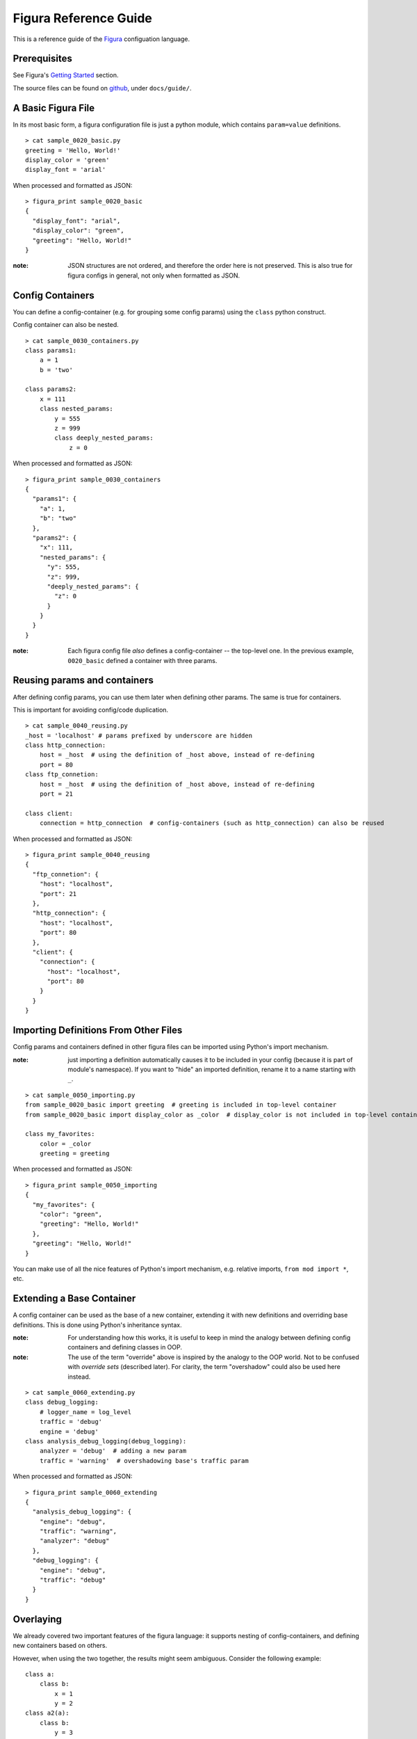 ========================
Figura Reference Guide
========================

This is a reference guide of the `Figura`_ configuation language.

.. _Figura: index.html






Prerequisites
================

See Figura's `Getting Started <index.html#getting-started>`_ section.

The source files can be found on `github`_, under ``docs/guide/``.

.. _github: https://github.com/shx2/figura.git





A Basic Figura File
================================

In its most basic form, a figura configuration file is just a python module, which contains
``param=value`` definitions.


::

    > cat sample_0020_basic.py
    greeting = 'Hello, World!'
    display_color = 'green'
    display_font = 'arial'

When processed and formatted as JSON::

    > figura_print sample_0020_basic
    {
      "display_font": "arial", 
      "display_color": "green", 
      "greeting": "Hello, World!"
    }

:note: JSON structures are not ordered, and therefore the order here is not preserved. This is
    also true for figura configs in general, not only when formatted as JSON.




Config Containers
================================

You can define a config-container (e.g. for grouping some config params) using the ``class`` python construct.

Config container can also be nested.


::

    > cat sample_0030_containers.py
    class params1:
        a = 1
        b = 'two'
    
    class params2:
        x = 111
        class nested_params:
            y = 555
            z = 999
            class deeply_nested_params:
                z = 0

When processed and formatted as JSON::

    > figura_print sample_0030_containers
    {
      "params1": {
        "a": 1, 
        "b": "two"
      }, 
      "params2": {
        "x": 111, 
        "nested_params": {
          "y": 555, 
          "z": 999, 
          "deeply_nested_params": {
            "z": 0
          }
        }
      }
    }

:note: Each figura config file *also* defines a config-container -- the top-level one.
    In the previous example, ``0020_basic`` defined a container with three params.





Reusing params and containers
================================

After defining config params, you can use them later when defining other params. The same is true for containers.

This is important for avoiding config/code duplication.


::

    > cat sample_0040_reusing.py
    _host = 'localhost' # params prefixed by underscore are hidden
    class http_connection:
        host = _host  # using the definition of _host above, instead of re-defining
        port = 80
    class ftp_connetion:
        host = _host  # using the definition of _host above, instead of re-defining
        port = 21
    
    class client:
        connection = http_connection  # config-containers (such as http_connection) can also be reused

When processed and formatted as JSON::

    > figura_print sample_0040_reusing
    {
      "ftp_connetion": {
        "host": "localhost", 
        "port": 21
      }, 
      "http_connection": {
        "host": "localhost", 
        "port": 80
      }, 
      "client": {
        "connection": {
          "host": "localhost", 
          "port": 80
        }
      }
    }




Importing Definitions From Other Files
================================================

Config params and containers defined in other figura files can be imported using Python's import mechanism.

:note: just importing a definition automatically causes it to be included in your config (because it is part of module's
    namespace). If you want to "hide" an imported definition, rename it to a name starting with ``_``.


::

    > cat sample_0050_importing.py
    from sample_0020_basic import greeting  # greeting is included in top-level container
    from sample_0020_basic import display_color as _color  # display_color is not included in top-level container
    
    class my_favorites:
        color = _color
        greeting = greeting

When processed and formatted as JSON::

    > figura_print sample_0050_importing
    {
      "my_favorites": {
        "color": "green", 
        "greeting": "Hello, World!"
      }, 
      "greeting": "Hello, World!"
    }

You can make use of all the nice features of Python's import mechanism, e.g. relative imports, ``from mod import *``, etc.




Extending a Base Container
================================

A config container can be used as the base of a new container, extending it with new definitions and overriding base definitions.
This is done using Python's inheritance syntax.

:note: For understanding how this works, it is useful to keep in mind the analogy between defining config containers and defining
    classes in OOP.

:note: The use of the term "override" above is inspired by the analogy to the OOP world. Not to be confused with *override sets*
    (described later). For clarity, the term "overshadow" could also be used here instead.



::

    > cat sample_0060_extending.py
    class debug_logging:
        # logger_name = log_level
        traffic = 'debug'
        engine = 'debug'
    class analysis_debug_logging(debug_logging):
        analyzer = 'debug'  # adding a new param
        traffic = 'warning'  # overshadowing base's traffic param

When processed and formatted as JSON::

    > figura_print sample_0060_extending
    {
      "analysis_debug_logging": {
        "engine": "debug", 
        "traffic": "warning", 
        "analyzer": "debug"
      }, 
      "debug_logging": {
        "engine": "debug", 
        "traffic": "debug"
      }
    }




Overlaying
================

We already covered two important features of the figura language: it supports nesting of config-containers, and 
defining new containers based on others.

However, when using the two together, the results might seem ambiguous. Consider the following example::

    class a:
        class b:
            x = 1
            y = 2
    class a2(a):
        class b:
            y = 3
            
In theory, this could mean two different thing:

1. ``a2.b`` *overshadows* ``a.b``, resulting with: ``a2.b = { 'y': 3 }``
2. ``a2.b`` *overlays* ``a.b``, resulting with: ``a2.b = { 'y': 3, 'x': 1 }``

The notion of *overlay* can be thought of as ``a2.b`` being a transparent layer overlayed upon ``a.b``, not overshadowing
its contents.

When working with configuration files, it is almost always the case that overlaying is desired, and for this reason
Figura treats such cases as overlays.

:note: This is one case where the analogy with OOP breaks. In pure Python, for example, the example above would be
    interpreted as "overshadow": class ``a2`` extends class `a`, therefore when we define `b` inside ``a2``, it *overrides* (meaning
    *overshadows*) ``a.b``.


::

    > cat sample_0070_overlaying.py
    class a:
        class b:
            x = 1
            y = 2
    
    class a2(a):
        class b:  # overlaying a.b -- will include x=1
            y = 3

When processed and formatted as JSON::

    > figura_print sample_0070_overlaying
    {
      "a": {
        "b": {
          "y": 2, 
          "x": 1
        }
      }, 
      "a2": {
        "b": {
          "y": 3, 
          "x": 1
        }
      }
    }




Overshadowing instead of Overlaying
-------------------------------------

For choosing the overshadow semantics over overlay, use the ``__opaque__=True`` metadata directive.


::

    > cat sample_0075_opaque.py
    class a:
        class b:
            x = 1
            y = 2
    
    class a2(a):
        class b:  # overshadowing, will not include any params from a.b
            __opaque__ = True
            y = 3

When processed and formatted as JSON::

    > figura_print sample_0075_opaque
    {
      "a": {
        "b": {
          "y": 2, 
          "x": 1
        }
      }, 
      "a2": {
        "b": {
          "y": 3
        }
      }
    }




Override Sets
=================

Figura supports a special type of config containers: override sets. Override sets are config containers
which do not stand by themselves, but are meant to be applied to other config containers, overriding
some of their values (think: patches).

Override sets are defined using the ``__override__=True`` metadata directive.  This definition propagates
down to nested containers.

As with extending containers, overriding deep values is done using deep override sets, reflecting the same
structure. Here too, nested containers are interpreted as overlays (not overshadows).

An override set ISA config container, thus it is just as flexible: you can define it by extending a base
override set, you can import it from another module, you can apply another override set to it, etc.


::

    > cat sample_0080_overrides.py
    __override__ = True
    class my_favorites:  # can be applied to: sample_0050_importing
        color = 'red'  # I don't know what they like, but I love red
        pet = 'dog'  # they don't like pets, but I *do* have a favorite

When applied to ``sample_0050_importing``::

    > figura_print sample_0050_importing sample_0080_overrides
    {
      "my_favorites": {
        "color": "red", 
        "pet": "dog", 
        "greeting": "Hello, World!"
      }, 
      "greeting": "Hello, World!"
    }

:note: When given multiple arguments, ``figura_print`` interprets all arguments which come after the first
    as override sets to be applied to the first. It is therefore useful for flexibly constructing configs, by
    combining the main config with one or more override sets. Here, we make use of this flexibility.





Overshadowing Overrides
-------------------------------------

Similarly to extending configs, when overriding configs, override sets are treated as overlaying.

In cases where you want to *replace* (overshadow) a config container instead of overlaying it, use
the ``__opaque_override__=True`` metadata directive.


::

    > cat sample_0083_opaqueoverrides.py
    __override__ = True
    class my_favorites:  # can be applied to: sample_0050_importing
        __opaque_override__ = True  # I don't like anything else which might be included in overridee
        color = 'red'  # I don't know what they like, but I love red
        pet = 'dog'  # they don't like pets, but I *do* have a favorite

When applied to ``sample_0050_importing``, ``my_favorites.greeting`` is excluded::

    > figura_print sample_0050_importing sample_0083_opaqueoverrides
    {
      "my_favorites": {
        "color": "red", 
        "pet": "dog"
      }, 
      "greeting": "Hello, World!"
    }

:note: ``figura_print`` supports taking ``--override`` cli option, which demostrate how flat override sets are useful.





Flat Override Sets
---------------------

There is a special "flat" form for defining override sets.

Using this form, you specify a line for each param to override (no nesting structure), and going down the
nesting levels is indicated using a ``.``-delimiter.

This special form is supported because it is often useful, when running a program from command line, to
pass config-overrides as command line options.

In general, you should prefer the standard form over the flat form, because it is much more flexible (e.g.
it is not always possible to extend a flat override set using inheritance).


An example of applying overrides, passed from command line, to ``sample_0030_containers``::

    > figura_print sample_0030_containers --override params2.x=A_NEW_VALUE1 --override params2.nested_params.z=A_NEW_VALUE2
    {
      "params1": {
        "a": 1, 
        "b": "two"
      }, 
      "params2": {
        "x": "A_NEW_VALUE1", 
        "nested_params": {
          "y": 555, 
          "z": "A_NEW_VALUE2", 
          "deeply_nested_params": {
            "z": 0
          }
        }
      }
    }

:note: ``figura_print`` supports taking ``--override`` cli option. We used this option here to demostrate how
    flat override sets are useful.

:note: The figura Python package come with useful tools for scripts to support taking config overrides
    as command line options. Check out the `figura.cli <#module-figura.cli>`_ module.

:note: When passing overrides from command line, the values are always represented as strings.

:note: If you want to define a flat override set in a figura file, using the ``.``-delimiter will not work.
    For such cases, use the alternative ``__`` (double underscore) delimiter::
    
        class overrides:
            a__b__c = 42  # same meaning as: a.b.c = 42

    




Paths to Config Files
=========================

In most cases, the path you provide to indicate which config file to read is the Pythoh-import path.
E.g., reading config from path ``<<X>>`` roughly translates to the python statement ``import <<X>>``.

However, figura supports dealing with "deep" paths which go inside the config file.


Here we access a nested container::

    > figura_print sample_0030_containers.params2.nested_params
    {
      "y": 555, 
      "z": 999, 
      "deeply_nested_params": {
        "z": 0
      }
    }

It also works with a "leaf" value::

    > figura_print sample_0030_containers.params1.b
    two




Entry Points
=========================

There can be cases where you'd want to define config params at the top-level of
your config file (so that your program can access the values without extra nesting levels),
but at the same time to be able to use it as a base container elsewhere (e.g. to extend it
in another config file).

Use the ``__entry_point__`` directive for this.


::

    > cat sample_0100_entry.py
    class level_to_skip:
        top_level_param = 'unnested'
        
    __entry_point__ = level_to_skip
    
    # can also be specified by name, like:
    #__entry_point__ = 'level_to_skip'

When processed and formatted as JSON::

    > figura_print sample_0100_entry
    {
      "top_level_param": "unnested"
    }

:See also: There is a section in `the tutorial <tutorial.html#reorganizing-files>`_ which demostrates how this can be useful.





Other
=================





Private Variables
------------------

Params prefixed with ``_`` (underscore) are considered "private" or "hidden", and will not be included
in the resulting config container.


::

    > cat sample_0910_hidden.py
    from sample_0020_basic import greeting as _hidden_greeting
    random_greeting = _hidden_greeting
    _my_private_greeting = 'yo'
    my_public_greeting = 'hey'

When processed and formatted as JSON::

    > figura_print sample_0910_hidden
    {
      "random_greeting": "Hello, World!", 
      "my_public_greeting": "hey"
    }




Python Syntax
---------------

The fact that figura config files are valid Python files also means their syntax is as rich as Python's.

The Python syntax can be leveraged for making the config files more readable and manageable. E.g., by
using comments, docstrings, imports, expressions and arithmetics.





Expressions and Arithmetics
-------------------------------



::

    > cat sample_0930_arithmetics.py
    # Say we want to poll A every X seconds, B every 2*X seconds, and C
    # every 8*X seconds.
    # We sometimes change X, and rarely change the ratios between A, B, and C.
    # Written this way, when we want to change X, we only need to change the value
    # of _basic_polling_interval_seconds.
    # The rules about the default ratios are encoded here and not in the code
    # dealing with params, thus keeping it simple.
    _basic_polling_interval_seconds = 5 * 60  # every 5 minutes (more readable than _basic_polling_interval_seconds=300)
    class A:
        polling_interval = _basic_polling_interval_seconds
    class B:
        polling_interval = _basic_polling_interval_seconds * 2
    class C:
        polling_interval = _basic_polling_interval_seconds * 8

When processed and formatted as JSON::

    > figura_print sample_0930_arithmetics
    {
      "A": {
        "polling_interval": 300
      }, 
      "C": {
        "polling_interval": 2400
      }, 
      "B": {
        "polling_interval": 600
      }
    }




Reading Environment Variables
-------------------------------

It is sometimes useful to read environment variables from inside a figura file. As in any Python
code, this is done using ``os.environ``.


::

    > cat sample_0940_envvars.py
    from os import environ as _ENV
    contact_email = _ENV.get('EMAIL', 'nobody@nowhere.com')

When processed and formatted as JSON, with the env var set::

    > EMAIL=me@myself.com figura_print sample_0940_envvars
    {
      "contact_email": "me@myself.com"
    }

Using the default value when the env var is not defined::

    > figura_print sample_0940_envvars
    {
      "contact_email": "nobody@nowhere.com"
    }

:note: Simply writing ``from os import environ`` adds the variable ``environ`` to the namespace and
    ends up including the full environment in the config file (or barfing if it includes values which
    cannot be understood as valid figura constructs). To avoid this namespace pollution, we make it
    hidden: ``from os import environ as _ENV``.




